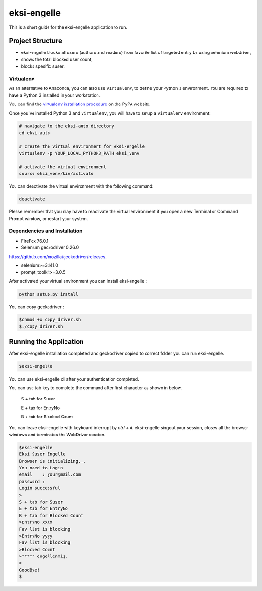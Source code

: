 ============
eksi-engelle
============

This is a short guide for the eksi-engelle application to run.

Project Structure
-----------------
- eksi-engelle blocks all users (authors and readers) from favorite list of targeted entry by using selenium webdriver,

- shows the total blocked user count,

- blocks spesific suser.

Virtualenv
~~~~~~~~~~

As an alternative to Anaconda, you can also use ``virtualenv``, to define your
Python 3 environment. You are required to have a Python 3 installed in your
workstation.

You can find the `virtualenv installation procedure`_ on the PyPA website.

Once you've installed Python 3 and ``virtualenv``, you will have to setup a
``virtualenv`` environment:

.. code-block:: sh

  # navigate to the eksi-auto directory
  cd eksi-auto

  # create the virtual environment for eksi-engelle
  virtualenv -p YOUR_LOCAL_PYTHON3_PATH eksi_venv

  # activate the virtual environment
  source eksi_venv/bin/activate

You can deactivate the virtual environment with the following command:

.. code-block:: sh

  deactivate

.. _`virtualenv installation procedure`: https://virtualenv.pypa.io/en/stable/installation/

Please remember that you may have to reactivate the virtual environment if you
open a new Terminal or Command Prompt window, or restart your system.

Dependencies and Installation
~~~~~~~~~~~~~~~~~~~~~~~~~~~~~~~~~

- FireFox 76.0.1 

- Selenium geckodriver 0.26.0 
`<https://github.com/mozilla/geckodriver/releases>`_.

- selenium>=3.141.0

- prompt_toolkit>=3.0.5

After activated your virtual environment you can install eksi-engelle :

.. code-block:: sh
  
  python setup.py install
  
You can copy geckodriver :

.. code-block:: sh

    $chmod +x copy_driver.sh
    $./copy_driver.sh



Running the Application
-----------------------

After eksi-engelle installation completed and geckodriver copied to correct folder you can run eksi-engelle. 

.. code-block:: sh
  
    $eksi-engelle 

You can use eksi-engelle cli after your authentication completed. 

.. code-block:: sh
        $eksi-engelle
        Eksi Suser Engelle
        Browser is initializing...
        You need to Login
        email    :your@mail.com
        password :
        

You can use tab key to complete the command after first character as shown in below. 

  S + tab for Suser
  
  E + tab for EntryNo
  
  B + tab for Blocked Count
  
You can leave eksi-engelle with keyboard interrupt by `ctrl + d`. eksi-engelle singout your session,
closes all the browser windows and terminates the WebDriver session. 

.. code-block:: sh

            $eksi-engelle
            Eksi Suser Engelle
            Browser is initializing...
            You need to Login
            email    : your@mail.com
            password : 
            Login successful
            >                                                                                                                                                
            S + tab for Suser 
            E + tab for EntryNo 
            B + tab for Blocked Count 
            >EntryNo xxxx                                                                                                                               
            Fav list is blocking
            >EntryNo yyyy                                                                                                                               
            Fav list is blocking
            >Blocked Count
            >***** engellenmiş.
            >
            GoodBye!
            $
